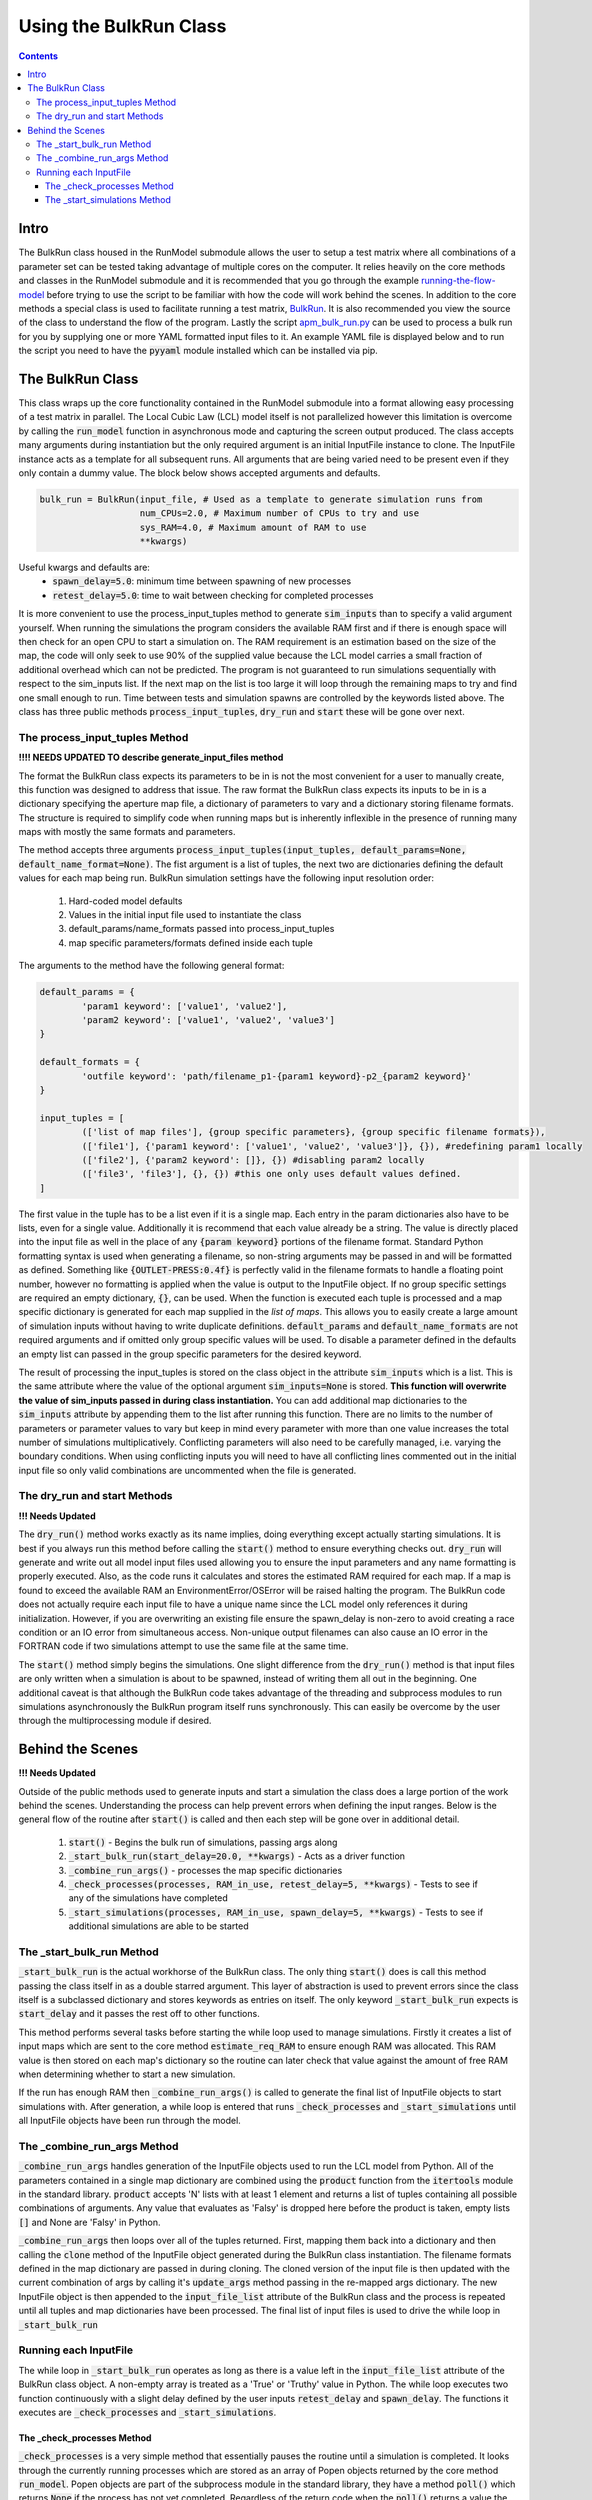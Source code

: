 =======================
Using the BulkRun Class
=======================
.. contents::


Intro
=====

The BulkRun class housed in the RunModel submodule allows the user to setup a test matrix where all combinations of a parameter set can be tested taking advantage of multiple cores on the computer. It relies heavily on the core methods and classes in the RunModel submodule and it is recommended that you go through the example  `running-the-flow-model <running-the-flow-model.rst>`_ before trying to use the script to be familiar with how the code will work behind the scenes. In addition to the core methods a special class is used to facilitate running a test matrix, `BulkRun <../ApertureMapModelTools/RunModel/__BulkRun__.py>`_. It is also recommended you view the source of the class to understand the flow of the program. Lastly the script `apm_bulk_run.py <../scripts/apm_bulk_run.py>`_ can be used to process a bulk run for you by supplying one or more YAML formatted input files to it. An example YAML file is displayed below and to run the script you need to have the :code:`pyyaml` module installed which can be installed via pip.

The BulkRun Class
=================

This class wraps up the core functionality contained in the RunModel submodule into a format allowing easy processing of a test matrix in parallel. The Local Cubic Law (LCL) model itself is not parallelized however this limitation is overcome by calling the :code:`run_model` function in asynchronous mode and capturing the screen output produced. The class accepts many arguments during instantiation but the only required argument is an initial InputFile instance to clone. The InputFile instance acts as a template for all subsequent runs. All arguments that are being varied need to be present even if they only contain a dummy value. The block below shows accepted arguments and defaults. 

.. code-block:: python

	bulk_run = BulkRun(input_file, # Used as a template to generate simulation runs from
	                   num_CPUs=2.0, # Maximum number of CPUs to try and use
	                   sys_RAM=4.0, # Maximum amount of RAM to use
	                   **kwargs)

Useful kwargs and defaults are:
 * :code:`spawn_delay=5.0`: minimum time between spawning of new processes
 * :code:`retest_delay=5.0`: time to wait between checking for completed processes

It is more convenient to use the process_input_tuples method to generate :code:`sim_inputs` than to specify a valid argument yourself. When running the simulations the program considers the available RAM first and if there is enough space will then check for an open CPU to start a simulation on. The RAM requirement is an estimation based on the size of the map, the code will only seek to use 90% of the supplied value because the LCL model carries a small fraction of additional overhead which can not be predicted. The program is not guaranteed to run simulations sequentially with respect to the sim_inputs list. If the next map on the list is too large it will loop through the remaining maps to try and find one small enough to run. Time between tests and simulation spawns are controlled by the keywords listed above. The class has three public methods :code:`process_input_tuples`, :code:`dry_run` and :code:`start` these will be gone over next. 

The process_input_tuples Method
-------------------------------

**!!!! NEEDS UPDATED TO describe generate_input_files method**

The format the BulkRun class expects its parameters to be in is not the most convenient for a user to manually create, this function was designed to address that issue. The raw format the BulkRun class expects its inputs to be in is a dictionary specifying the aperture map file, a dictionary of parameters to vary and a dictionary storing filename formats. The structure is required to simplify code when running maps but is inherently inflexible in the presence of running many maps with mostly the same formats and parameters. 

The method accepts three arguments :code:`process_input_tuples(input_tuples, default_params=None, default_name_format=None)`. The fist argument is a list of tuples, the next two are dictionaries defining the default values for each map being run. 
BulkRun simulation settings have the following input resolution order:

 1. Hard-coded model defaults 
 2. Values in the initial input file used to instantiate the class 
 3. default_params/name_formats passed into process_input_tuples 
 4. map specific parameters/formats defined inside each tuple

The arguments to the method have the following general format:

.. code-block:: python

	default_params = {
		'param1 keyword': ['value1', 'value2'],
		'param2 keyword': ['value1', 'value2', 'value3']
	}

	default_formats = {
		'outfile keyword': 'path/filename_p1-{param1 keyword}-p2_{param2 keyword}'
	}

	input_tuples = [
		(['list of map files'], {group specific parameters}, {group specific filename formats}),
		(['file1'], {'param1 keyword': ['value1', 'value2', 'value3']}, {}), #redefining param1 locally
		(['file2'], {'param2 keyword': []}, {}) #disabling param2 locally 
		(['file3', 'file3'], {}, {}) #this one only uses default values defined.
	]

The first value in the tuple has to be a list even if it is a single map. Each entry in the param dictionaries also have to be lists, even for a single value. Additionally it is recommend that each value already be a string. The value is directly placed into the input file as well in the place of any :code:`{param keyword}` portions of the filename format. Standard Python formatting syntax is used when generating a filename, so non-string arguments may be passed in and will be formatted as defined. Something like :code:`{OUTLET-PRESS:0.4f}` is perfectly valid in the filename formats to handle a floating point number, however no formatting is applied when the value is output to the InputFile object. If no group specific settings are required an empty dictionary, :code:`{}`, can be used. When the function is executed each tuple is processed and a map specific dictionary is generated for each map supplied in the `list of maps`. This allows you to easily create a large amount of simulation inputs without having to write duplicate definitions. :code:`default_params` and :code:`default_name_formats` are not required arguments and if omitted only group specific values will be used. To disable a parameter defined in the defaults an empty list can passed in the group specific parameters for the desired keyword.

The result of processing the input_tuples is stored on the class object in the attribute :code:`sim_inputs` which is a list. This is the same attribute where the value of the optional argument :code:`sim_inputs=None` is stored. **This function will overwrite the value of sim_inputs passed in during class instantiation.** You can add additional map dictionaries to the :code:`sim_inputs` attribute by appending them to the list after running this function. There are no limits to the number of parameters or parameter values to vary but keep in mind every parameter with more than one value increases the total number of simulations multiplicatively. Conflicting parameters will also need to be carefully managed, i.e. varying the boundary conditions. When using conflicting inputs you will need to have all conflicting lines commented out in the initial input file so only valid combinations are uncommented when the file is generated.

The dry_run and start Methods
-----------------------------

**!!! Needs Updated**

The :code:`dry_run()` method works exactly as its name implies, doing everything except actually starting simulations. It is best if you always run this method before calling the :code:`start()` method to ensure everything checks out. :code:`dry_run` will generate and write out all model input files used allowing you to ensure the input parameters and any name formatting is properly executed. Also, as the code runs it calculates and stores the estimated RAM required for each map. If a map is found to exceed the available RAM an EnvironmentError/OSError will be raised halting the program. The BulkRun code does not actually require each input file to have a unique name since the LCL model only references it during initialization. However, if you are overwriting an existing file ensure the spawn_delay is non-zero to avoid creating a race condition or an IO error from simultaneous access. Non-unique output filenames can also cause an IO error in the FORTRAN code if two simulations attempt to use the same file at the same time.

The :code:`start()` method simply begins the simulations. One slight difference from the :code:`dry_run()` method is that input files are only written when a simulation is about to be spawned, instead of writing them all out in the beginning. One additional caveat is that although the BulkRun code takes advantage of the threading and subprocess modules to run simulations asynchronously the BulkRun program itself runs synchronously. This can easily be overcome by the user through the multiprocessing module if desired.

Behind the Scenes
=================

**!!! Needs Updated**

Outside of the public methods used to generate inputs and start a simulation the class does a large portion of the work behind the scenes. Understanding the process can help prevent errors when defining the input ranges. Below is the general flow of the routine after :code:`start()` is called and then each step will be gone over in additional detail. 

 1. :code:`start()` - Begins the bulk run of simulations, passing args along
 2. :code:`_start_bulk_run(start_delay=20.0, **kwargs)` - Acts as a driver function 
 3. :code:`_combine_run_args()` - processes the map specific dictionaries
 4. :code:`_check_processes(processes, RAM_in_use, retest_delay=5, **kwargs)` - Tests to see if any of the simulations have completed
 5. :code:`_start_simulations(processes, RAM_in_use, spawn_delay=5, **kwargs)` - Tests to see if additional simulations are able to be started

The _start_bulk_run Method
--------------------------

:code:`_start_bulk_run` is the actual workhorse of the BulkRun class. The only thing :code:`start()` does is call this method passing the class itself in as a double starred argument. This layer of abstraction is used to prevent errors since the class itself is a subclassed dictionary and stores keywords as entries on itself. The only keyword :code:`_start_bulk_run` expects is :code:`start_delay` and it passes the rest off to other functions.

This method performs several tasks before starting the while loop used to manage simulations. Firstly it creates a list of input maps which are sent to the core method :code:`estimate_req_RAM` to ensure enough RAM was allocated. This RAM value is then stored on each map's dictionary so the routine can later check that value against the amount of free RAM when determining whether to start a new simulation.

If the run has enough RAM then :code:`_combine_run_args()` is called to generate the final list of InputFile objects to start simulations with. After generation, a while loop is entered that runs :code:`_check_processes` and :code:`_start_simulations` until all InputFile objects have been run through the model. 

The _combine_run_args Method
----------------------------

:code:`_combine_run_args` handles generation of the InputFile objects used to run the LCL model from Python. All of the parameters contained in a single map dictionary are combined using the :code:`product` function from the :code:`itertools` module in the standard library. :code:`product` accepts 'N' lists with at least 1 element and returns a list of tuples containing all possible combinations of arguments. Any value that evaluates as 'Falsy' is dropped here before the product is taken, empty lists :code:`[]` and None are 'Falsy' in Python. 

:code:`_combine_run_args` then loops over all of the tuples returned. First, mapping them back into a dictionary and then calling the :code:`clone` method of the InputFile object generated during the BulkRun class instantiation. The filename formats defined in the map dictionary are passed in during cloning. The cloned version of the input file is then updated with the current combination of args by calling it's :code:`update_args` method passing in the re-mapped args dictionary. The new InputFile object is then appended to the :code:`input_file_list` attribute of the BulkRun class and the process is repeated until all tuples and map dictionaries have been processed. The final list of input files is used to drive the while loop in :code:`_start_bulk_run` 

Running each InputFile
----------------------

The while loop in :code:`_start_bulk_run` operates as long as there is a value left in the :code:`input_file_list` attribute of the BulkRun class object. A non-empty array is treated as a 'True' or 'Truthy' value in Python. The while loop executes two function continuously with a slight delay defined by the user inputs :code:`retest_delay` and :code:`spawn_delay`. The functions it executes are :code:`_check_processes` and :code:`_start_simulations`. 

The _check_processes Method
~~~~~~~~~~~~~~~~~~~~~~~~~~~

:code:`_check_processes` is a very simple method that essentially pauses the routine until a simulation is completed. It looks through the currently running processes which are stored as an array of Popen objects returned by the core method :code:`run_model`. Popen objects are part of the subprocess module in the standard library, they have a method :code:`poll()` which returns :code:`None` if the process has not yet completed. Regardless of the return code when the :code:`poll()` returns a value the corresponding process is removed and its RAM requirement is released before returning from the method. If no processes have completed then the function waits the amount of time specified by :code:`retest_delay` argument and checks again.

The _start_simulations Method
~~~~~~~~~~~~~~~~~~~~~~~~~~~~~

:code:`_start_simulations` handles the spawning of new processes if certain criteria are met. This method is only entered if :code:`_check_processes` registers that a simulation has completed. It first calculates the amount of free RAM based on the maximum requirement of currently running simulations. Then it enters a while loop to test spawn criteria, if either fail the method returns and while loop tests its own exit criteria and calls :code:`_check_processes` otherwise. Return conditions are if the number of current processes is greater than or equal to the number of CPUs or if all maps require more RAM than available.

If both criteria are satisfied then a new process is spawned and its RAM requirement and the process are stored. The method then waits for the duration specified by the :code:`spawn_delay` argument and checks to see if it can spawn any additional processes by retesting the same exit criteria defined above. This method and the one above work in conjunction to process all of the InputFiles generated by :code:`_combine_run_args`.
	
